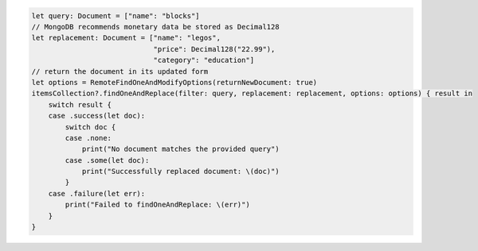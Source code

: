 .. code-block:: swift

   let query: Document = ["name": "blocks"]
   // MongoDB recommends monetary data be stored as Decimal128
   let replacement: Document = ["name": "legos",
                                "price": Decimal128("22.99"),
                                "category": "education"]
   // return the document in its updated form
   let options = RemoteFindOneAndModifyOptions(returnNewDocument: true)
   itemsCollection?.findOneAndReplace(filter: query, replacement: replacement, options: options) { result in
       switch result {
       case .success(let doc):
           switch doc {
           case .none:
               print("No document matches the provided query")
           case .some(let doc):
               print("Successfully replaced document: \(doc)")
           }
       case .failure(let err):
           print("Failed to findOneAndReplace: \(err)")
       }
   }
